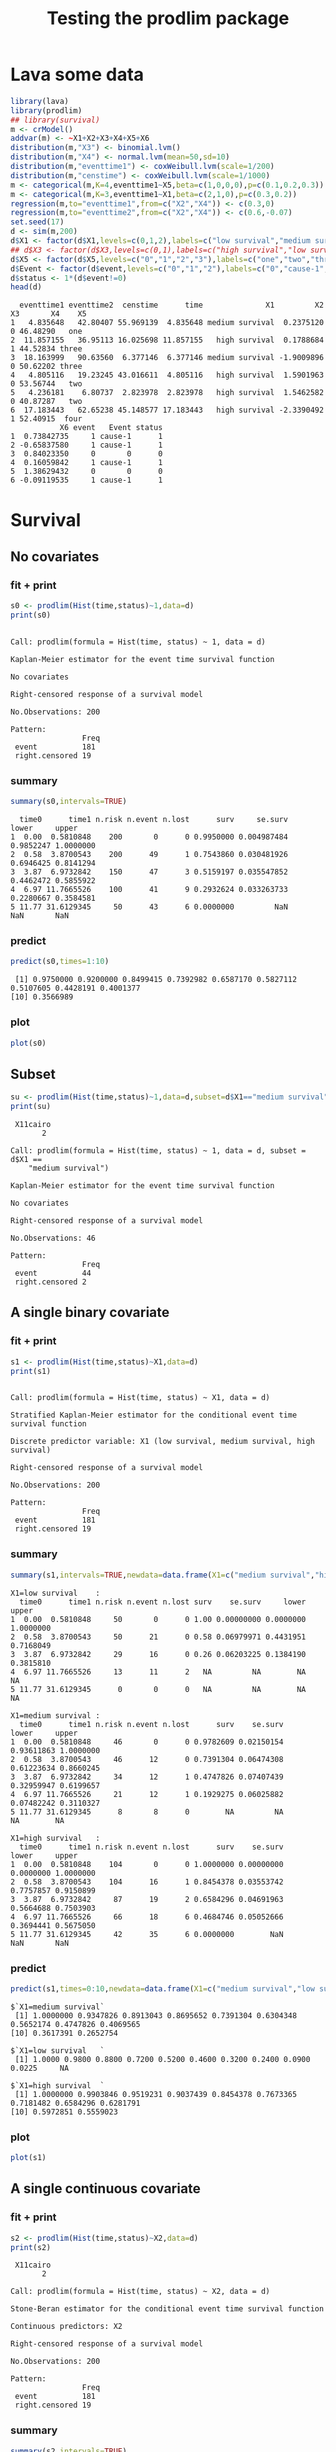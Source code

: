 * Lava some data
#+BEGIN_SRC R  :results output :exports both  :session *R* :cache no
library(lava)
library(prodlim)
## library(survival)
m <- crModel()
addvar(m) <- ~X1+X2+X3+X4+X5+X6
distribution(m,"X3") <- binomial.lvm()
distribution(m,"X4") <- normal.lvm(mean=50,sd=10)
distribution(m,"eventtime1") <- coxWeibull.lvm(scale=1/200)
distribution(m,"censtime") <- coxWeibull.lvm(scale=1/1000)
m <- categorical(m,K=4,eventtime1~X5,beta=c(1,0,0,0),p=c(0.1,0.2,0.3))
m <- categorical(m,K=3,eventtime1~X1,beta=c(2,1,0),p=c(0.3,0.2))
regression(m,to="eventtime1",from=c("X2","X4")) <- c(0.3,0)
regression(m,to="eventtime2",from=c("X2","X4")) <- c(0.6,-0.07)
set.seed(17)
d <- sim(m,200)
d$X1 <- factor(d$X1,levels=c(0,1,2),labels=c("low survival","medium survival","high survival"))
## d$X3 <- factor(d$X3,levels=c(0,1),labels=c("high survival","low survival"))
d$X5 <- factor(d$X5,levels=c("0","1","2","3"),labels=c("one","two","three","four"))
d$Event <- factor(d$event,levels=c("0","1","2"),labels=c("0","cause-1","cause-2"))
d$status <- 1*(d$event!=0)
head(d)
#+END_SRC

#+RESULTS:
#+begin_example
  eventtime1 eventtime2  censtime      time              X1         X2 X3       X4    X5
1   4.835648   42.80407 55.969139  4.835648 medium survival  0.2375120  0 46.48290   one
2  11.857155   36.95113 16.025698 11.857155   high survival  0.1788684  1 44.52834 three
3  18.163999   90.63560  6.377146  6.377146 medium survival -1.9009896  0 50.62202 three
4   4.805116   19.23245 43.016611  4.805116   high survival  1.5901963  0 53.56744   two
5   4.236181    6.80737  2.823978  2.823978   high survival  1.5462582  0 40.87287   two
6  17.183443   62.65238 45.148577 17.183443   high survival -2.3390492  1 52.40915  four
           X6 event   Event status
1  0.73842735     1 cause-1      1
2 -0.65837580     1 cause-1      1
3  0.84023350     0       0      0
4  0.16059842     1 cause-1      1
5  1.38629432     0       0      0
6 -0.09119535     1 cause-1      1
#+end_example

* Survival
** No covariates
*** fit + print
#+BEGIN_SRC R :exports both :results output   :session *R* 
s0 <- prodlim(Hist(time,status)~1,data=d)
print(s0)
#+END_SRC   

#+RESULTS:
#+begin_example

Call: prodlim(formula = Hist(time, status) ~ 1, data = d)

Kaplan-Meier estimator for the event time survival function

No covariates

Right-censored response of a survival model 

No.Observations: 200 

Pattern:
                Freq
 event          181 
 right.censored 19
#+end_example

*** summary

#+BEGIN_SRC R :exports both :results output  :session *R*  
summary(s0,intervals=TRUE)
#+END_SRC   

#+RESULTS:
:   time0      time1 n.risk n.event n.lost      surv     se.surv     lower     upper
: 1  0.00  0.5810848    200       0      0 0.9950000 0.004987484 0.9852247 1.0000000
: 2  0.58  3.8700543    200      49      1 0.7543860 0.030481926 0.6946425 0.8141294
: 3  3.87  6.9732842    150      47      3 0.5159197 0.035547852 0.4462472 0.5855922
: 4  6.97 11.7665526    100      41      9 0.2932624 0.033263733 0.2280667 0.3584581
: 5 11.77 31.6129345     50      43      6 0.0000000         NaN       NaN       NaN

*** predict
#+BEGIN_SRC R :exports both :results output   :session *R*  
predict(s0,times=1:10)
#+END_SRC   

#+RESULTS:
:  [1] 0.9750000 0.9200000 0.8499415 0.7392982 0.6587170 0.5827112 0.5107605 0.4428191 0.4001377
: [10] 0.3566989

*** plot
#+BEGIN_SRC R :results graphics :file "~/research/SoftWare/prodlim/test/s0.png" :exports both :session *R* :cache no 
plot(s0)
#+END_SRC   

#+RESULTS:
[[file:~/research/SoftWare/prodlim/test/s0.png]]

** Subset
#+BEGIN_SRC R :exports both :results output   :session *R* 
su <- prodlim(Hist(time,status)~1,data=d,subset=d$X1=="medium survival")
print(su)
#+END_SRC   

#+RESULTS:
#+begin_example
 X11cairo 
       2

Call: prodlim(formula = Hist(time, status) ~ 1, data = d, subset = d$X1 == 
    "medium survival")

Kaplan-Meier estimator for the event time survival function

No covariates

Right-censored response of a survival model 

No.Observations: 46 

Pattern:
                Freq
 event          44  
 right.censored 2
#+end_example

** A single binary covariate
*** fit + print
#+BEGIN_SRC R :exports both :results output   :session *R* 
s1 <- prodlim(Hist(time,status)~X1,data=d)
print(s1)
#+END_SRC   

#+RESULTS:
#+begin_example

Call: prodlim(formula = Hist(time, status) ~ X1, data = d)

Stratified Kaplan-Meier estimator for the conditional event time survival function

Discrete predictor variable: X1 (low survival, medium survival, high survival)

Right-censored response of a survival model 

No.Observations: 200 

Pattern:
                Freq
 event          181 
 right.censored 19
#+end_example

*** summary

#+BEGIN_SRC R :exports both :results output  :session *R*  
summary(s1,intervals=TRUE,newdata=data.frame(X1=c("medium survival","high survival","low survival")))
#+END_SRC   

#+RESULTS:
#+begin_example
X1=low survival    :
  time0      time1 n.risk n.event n.lost surv    se.surv     lower     upper
1  0.00  0.5810848     50       0      0 1.00 0.00000000 0.0000000 1.0000000
2  0.58  3.8700543     50      21      0 0.58 0.06979971 0.4431951 0.7168049
3  3.87  6.9732842     29      16      0 0.26 0.06203225 0.1384190 0.3815810
4  6.97 11.7665526     13      11      2   NA         NA        NA        NA
5 11.77 31.6129345      0       0      0   NA         NA        NA        NA

X1=medium survival :
  time0      time1 n.risk n.event n.lost      surv    se.surv      lower     upper
1  0.00  0.5810848     46       0      0 0.9782609 0.02150154 0.93611863 1.0000000
2  0.58  3.8700543     46      12      0 0.7391304 0.06474308 0.61223634 0.8660245
3  3.87  6.9732842     34      12      1 0.4747826 0.07407439 0.32959947 0.6199657
4  6.97 11.7665526     21      12      1 0.1929275 0.06025882 0.07482242 0.3110327
5 11.77 31.6129345      8       8      0        NA         NA         NA        NA

X1=high survival   :
  time0      time1 n.risk n.event n.lost      surv    se.surv     lower     upper
1  0.00  0.5810848    104       0      0 1.0000000 0.00000000 0.0000000 1.0000000
2  0.58  3.8700543    104      16      1 0.8454378 0.03553742 0.7757857 0.9150899
3  3.87  6.9732842     87      19      2 0.6584296 0.04691963 0.5664688 0.7503903
4  6.97 11.7665526     66      18      6 0.4684746 0.05052666 0.3694441 0.5675050
5 11.77 31.6129345     42      35      6 0.0000000        NaN       NaN       NaN
#+end_example

*** predict
#+BEGIN_SRC R :exports both :results output   :session *R*  
predict(s1,times=0:10,newdata=data.frame(X1=c("medium survival","low survival","high survival")))
#+END_SRC   

#+RESULTS:
#+begin_example
$`X1=medium survival`
 [1] 1.0000000 0.9347826 0.8913043 0.8695652 0.7391304 0.6304348 0.5652174 0.4747826 0.4069565
[10] 0.3617391 0.2652754

$`X1=low survival   `
 [1] 1.0000 0.9800 0.8800 0.7200 0.5200 0.4600 0.3200 0.2400 0.0900 0.0225     NA

$`X1=high survival  `
 [1] 1.0000000 0.9903846 0.9519231 0.9037439 0.8454378 0.7673365 0.7181482 0.6584296 0.6281791
[10] 0.5972851 0.5559023
#+end_example

*** plot
#+BEGIN_SRC R :results graphics :file "~/research/SoftWare/prodlim/test/s1.png" :exports both :session *R* :cache no 
plot(s1)
#+END_SRC   

#+RESULTS:
[[file:~/research/SoftWare/prodlim/test/s1.png]]

** A single continuous covariate
*** fit + print
#+BEGIN_SRC R :exports both :results output   :session *R* 
s2 <- prodlim(Hist(time,status)~X2,data=d)
print(s2)
#+END_SRC   

#+RESULTS:
#+begin_example
 X11cairo 
       2

Call: prodlim(formula = Hist(time, status) ~ X2, data = d)

Stone-Beran estimator for the conditional event time survival function

Continuous predictors: X2

Right-censored response of a survival model 

No.Observations: 200 

Pattern:
                Freq
 event          181 
 right.censored 19
#+end_example

*** summary

#+BEGIN_SRC R :exports both :results output  :session *R*  
summary(s2,intervals=TRUE)
#+END_SRC   

#+RESULTS:
#+begin_example
Warning in summary.prodlim(s2, intervals = TRUE) :
  
Life tables are available for 200 different covariate constellations.
 Shown are the table corresponding to the first row in object$X, corresponding to the middle row (median of the number of rows in object$X)  and corresponding to the last row in object$X ...
 to see more tables use arguments `newdata' and `max.tables'

X2=-3.494 :
  time0      time1 n.risk n.event n.lost      surv    se.surv     lower     upper
1  0.00  0.5810848     31       0      0 1.0000000 0.00000000 0.0000000 1.0000000
2  0.58  3.8700543     31       4      0 0.8709677 0.06021010 0.7529581 0.9889774
3  3.87  6.9732842     27       6      1 0.6744868 0.08468947 0.5084985 0.8404751
4  6.97 11.7665526     20       5      1 0.5016496 0.09184127 0.3216440 0.6816551
5 11.77 31.6129345     14      11      2 0.0000000        NaN       NaN       NaN

X2=-0.066 :
  time0      time1 n.risk n.event n.lost      surv    se.surv     lower     upper
1  0.00  0.5810848     61       0      0 1.0000000 0.00000000 0.0000000 1.0000000
2  0.58  3.8700543     61      13      0 0.7868852 0.05243214 0.6841201 0.8896503
3  3.87  6.9732842     48      15      1 0.5395785 0.06398706 0.4141661 0.6649908
4  6.97 11.7665526     32      13      3 0.3067779 0.06111883 0.1869872 0.4265686
5 11.77 31.6129345     16      15      1        NA         NA        NA        NA

X2= 3.940 :
  time0      time1 n.risk n.event n.lost      surv    se.surv      lower     upper
1  0.00  0.5810848     31       0      0 0.9677419 0.03173351 0.90554540 1.0000000
2  0.58  3.8700543     31      13      1 0.5722300 0.09003102 0.39577245 0.7486876
3  3.87  6.9732842     17      11      0 0.2019635 0.07354274 0.05782241 0.3461047
4  6.97 11.7665526      6       3      0 0.1009818 0.05524207 0.00000000 0.2092542
5 11.77 31.6129345      3       3      0        NA         NA         NA        NA
#+end_example

*** predict
#+BEGIN_SRC R :exports both :results output   :session *R*  
predict(s2,times=0:10,newdata=data.frame(X2=quantile(d$X2)))
#+END_SRC   

#+RESULTS:
#+begin_example
$`X2=-3.494`
 [1] 1.0000000 1.0000000 1.0000000 0.9354839 0.8709677 0.8064516 0.7741935 0.6744868 0.5733138
[10] 0.5733138 0.5374817

$`X2=-0.799`
 [1] 1.0000000 0.9836066 0.9672131 0.9180328 0.8196721 0.7369922 0.6364932 0.5527441 0.5192445
[10] 0.4857448 0.4180756

$`X2=-0.061`
 [1] 1.0000000 1.0000000 0.9180328 0.8688525 0.7377049 0.6721311 0.6065574 0.5227166 0.4552693
[10] 0.4202486 0.3837052

$`X2= 0.710`
 [1] 1.0000000 0.9508197 0.8852459 0.7868852 0.6557377 0.5901639 0.4918033 0.4098361 0.3261432
[10] 0.2536670 0.2174288

$`X2= 3.940`
 [1] 1.0000000 0.9354839 0.8709677 0.7741935 0.5722300 0.3702665 0.2692847 0.2019635 0.2019635
[10] 0.1683029 0.1346424
#+end_example

*** plot
#+BEGIN_SRC R :results graphics :file "~/research/SoftWare/prodlim/test/s2.png" :exports both :session *R* :cache no 
plot(s2)
#+END_SRC   

#+RESULTS:
[[file:~/research/SoftWare/prodlim/test/s2.png]]

** Combination of two categorical covariates
*** fit + print
#+BEGIN_SRC R :exports both :results output   :session *R* 
s1a <- prodlim(Hist(time,status)~X1+X3,data=d)
print(s1a)
#+END_SRC   

#+RESULTS:
#+begin_example
 X11cairo 
       2

Call: prodlim(formula = Hist(time, status) ~ X1 + X3, data = d)

Stratified Kaplan-Meier estimator for the conditional event time survival function

Discrete predictor variables:

 -  X1 (low survival, medium survival, high survival)
 -  X3 (0, 1)

Right-censored response of a survival model 

No.Observations: 200 

Pattern:
                Freq
 event          181 
 right.censored 19
#+end_example

*** summary

#+BEGIN_SRC R :exports both :results output  :session *R*  
summary(s1a,intervals=TRUE)
#+END_SRC   

#+RESULTS:
#+begin_example
X1=low survival   , X3=0 :
  time0      time1 n.risk n.event n.lost      surv    se.surv     lower     upper
1  0.00  0.5810848     31       0      0 1.0000000 0.00000000 0.0000000 1.0000000
2  0.58  3.8700543     31      14      0 0.5483871 0.08938115 0.3732033 0.7235709
3  3.87  6.9732842     17       9      0 0.2580645 0.07858983 0.1040313 0.4120978
4  6.97 11.7665526      8       7      1        NA         NA        NA        NA
5 11.77 31.6129345      0       0      0        NA         NA        NA        NA

X1=medium survival, X3=0 :
  time0      time1 n.risk n.event n.lost      surv    se.surv      lower     upper
1  0.00  0.5810848     24       0      0 1.0000000 0.00000000 0.00000000 1.0000000
2  0.58  3.8700543     24       9      0 0.6250000 0.09882118 0.43131405 0.8186859
3  3.87  6.9732842     15       3      1 0.4965278 0.10276106 0.29511980 0.6979358
4  6.97 11.7665526     11       6      0 0.2256944 0.08796963 0.05327715 0.3981117
5 11.77 31.6129345      5       5      0        NA         NA         NA        NA

X1=high survival  , X3=0 :
  time0      time1 n.risk n.event n.lost      surv    se.surv     lower     upper
1  0.00  0.5810848     53       0      0 1.0000000 0.00000000 0.0000000 1.0000000
2  0.58  3.8700543     53      11      1 0.7907757 0.05613520 0.6807527 0.9007987
3  3.87  6.9732842     41       7      1 0.6541579 0.06607080 0.5246615 0.7836543
4  6.97 11.7665526     33       9      5 0.4546502 0.07230591 0.3129333 0.5963672
5 11.77 31.6129345     19      15      4        NA         NA        NA        NA

X1=low survival   , X3=1 :
  time0      time1 n.risk n.event n.lost      surv   se.surv     lower     upper
1  0.00  0.5810848     19       0      0 1.0000000 0.0000000 0.0000000 1.0000000
2  0.58  3.8700543     19       7      0 0.6315789 0.1106647 0.4146801 0.8484778
3  3.87  6.9732842     12       7      0 0.2631579 0.1010226 0.0651572 0.4611586
4  6.97 11.7665526      5       4      1        NA        NA        NA        NA
5 11.77 31.6129345      0       0      0        NA        NA        NA        NA

X1=medium survival, X3=1 :
  time0      time1 n.risk n.event n.lost      surv    se.surv     lower     upper
1  0.00  0.5810848     22       0      0 0.9545455 0.04440947 0.8675045 1.0000000
2  0.58  3.8700543     22       3      0 0.8636364 0.07316500 0.7202356 1.0000000
3  3.87  6.9732842     19       9      0 0.4545455 0.10615895 0.2464777 0.6626132
4  6.97 11.7665526     10       6      1 0.1558442 0.08098224 0.0000000 0.3145664
5 11.77 31.6129345      3       3      0        NA         NA        NA        NA

X1=high survival  , X3=1 :
  time0      time1 n.risk n.event n.lost      surv    se.surv     lower     upper
1  0.00  0.5810848     51       0      0 1.0000000 0.00000000 0.0000000 1.0000000
2  0.58  3.8700543     51       5      0 0.9019608 0.04163980 0.8203483 0.9835733
3  3.87  6.9732842     46      12      1 0.6621067 0.06676008 0.5312594 0.7929541
4  6.97 11.7665526     33       9      1 0.4799270 0.07086593 0.3410324 0.6188217
5 11.77 31.6129345     23      20      2 0.0000000        NaN       NaN       NaN
#+end_example

*** predict
#+BEGIN_SRC R :exports both :results output   :session *R*  
predict(s1a,times=0:10,newdata=expand.grid(X1=levels(d$X1),X3=unique(d$X3)))
#+END_SRC   

#+RESULTS:
#+begin_example
$`X1=low survival   , X3=0`
 [1] 1.00000000 0.96774194 0.80645161 0.64516129 0.48387097 0.41935484 0.32258065 0.25806452
 [9] 0.04032258         NA         NA

$`X1=medium survival, X3=0`
 [1] 1.0000000 0.9166667 0.8750000 0.8333333 0.6250000 0.5416667 0.5416667 0.4965278 0.4513889
[10] 0.3611111 0.2708333

$`X1=high survival  , X3=0`
 [1] 1.0000000 0.9811321 0.9245283 0.8679245 0.7907757 0.7329140 0.7329140 0.6541579 0.6343350
[10] 0.6131905 0.5701183

$`X1=low survival   , X3=1`
 [1] 1.00000000 1.00000000 1.00000000 0.84210526 0.57894737 0.52631579 0.31578947 0.21052632
 [9] 0.15789474 0.05263158         NA

$`X1=medium survival, X3=1`
 [1] 1.0000000 0.9545455 0.9090909 0.9090909 0.8636364 0.7272727 0.5909091 0.4545455 0.3636364
[10] 0.3636364 0.2597403

$`X1=high survival  , X3=1`
 [1] 1.0000000 1.0000000 0.9803922 0.9411765 0.9019608 0.8025536 0.7022344 0.6621067 0.6219790
[10] 0.5818513 0.5417237
#+end_example

*** plot
#+BEGIN_SRC R :results graphics :file "~/research/SoftWare/prodlim/test/s1a.png" :exports both :session *R* :cache no 
plot(s1a,confint=FALSE,atrisk=FALSE,legend.x="bottomleft",legend.cex=0.8)
#+END_SRC   

#+RESULTS:
[[file:~/research/SoftWare/prodlim/test/s1a.png]]

** Combination of one categorical and one continuous covariate
*** fit + print
#+BEGIN_SRC R :exports both :results output   :session *R* 
s3 <- prodlim(Hist(time,status)~X1+X2,data=d)
print(s3)
#+END_SRC   

#+RESULTS:
#+begin_example
 X11cairo 
       2

Call: prodlim(formula = Hist(time, status) ~ X1 + X2, data = d)

Stratified Stone-Beran estimator for the conditional event time survival function

  Discrete predictor variables: X1
Continuous predictor variables: X2

Right-censored response of a survival model 

No.Observations: 200 

Pattern:
                Freq
 event          181 
 right.censored 19
#+end_example

*** summary

#+BEGIN_SRC R :exports both :results output  :session *R*  
summary(s3,intervals=TRUE)
#+END_SRC   

#+RESULTS:
#+begin_example
Warning in summary.prodlim(s3, intervals = TRUE) :
  
Life tables are available for 200 different covariate constellations.
 Shown are the table corresponding to the first row in object$X, corresponding to the middle row (median of the number of rows in object$X)  and corresponding to the last row in object$X ...
 to see more tables use arguments `newdata' and `max.tables'

X1=low survival , X2=-2.2 :
  time0      time1 n.risk n.event n.lost      surv   se.surv      lower     upper
1  0.00  0.5810848     13       0      0 1.0000000 0.0000000 0.00000000 1.0000000
2  0.58  3.8700543     13       5      0 0.6153846 0.1349320 0.35092275 0.8798465
3  3.87  6.9732842      8       4      0 0.3076923 0.1280077 0.05680175 0.5585829
4  6.97 11.7665526      4       3      1        NA        NA         NA        NA
5 11.77 31.6129345      0       0      0        NA        NA         NA        NA

X1=high survival, X2=-1.9 :
  time0      time1 n.risk n.event n.lost      surv    se.surv     lower     upper
1  0.00  0.5810848     23       0      0 1.0000000 0.00000000 0.0000000 1.0000000
2  0.58  3.8700543     23       1      0 0.9565217 0.04252258 0.8731790 1.0000000
3  3.87  6.9732842     22       3      0 0.8260870 0.07903420 0.6711828 0.9809911
4  6.97 11.7665526     19       3      1 0.6905371 0.09746224 0.4995146 0.8815596
5 11.77 31.6129345     15      11      3 0.0000000        NaN       NaN       NaN

X1=high survival, X2= 3.9 :
  time0      time1 n.risk n.event n.lost      surv    se.surv       lower     upper
1  0.00  0.5810848     20       0      0 1.0000000 0.00000000 0.000000000 1.0000000
2  0.58  3.8700543     20       4      1 0.7941176 0.09192128 0.613955249 0.9742800
3  3.87  6.9732842     15       8      0 0.3705882 0.11092243 0.153184264 0.5879922
4  6.97 11.7665526      7       3      1 0.1852941 0.09379907 0.001451326 0.3691369
5 11.77 31.6129345      3       3      0        NA         NA          NA        NA
#+end_example

*** predict
#+BEGIN_SRC R :exports both :results output   :session *R*  
predict(s3,times=0:10,newdata=expand.grid(X1=levels(d$X1),X2=c(quantile(d$X2,0.05),median(d$X2))))
#+END_SRC   

#+RESULTS:
#+begin_example
$`X1=low survival   , X2=-1.745`
 [1] 1.00000000 1.00000000 1.00000000 0.80000000 0.66666667 0.66666667 0.46666667 0.26666667
 [9] 0.06666667 0.06666667         NA

$`X1=medium survival, X2=-1.745`
 [1] 1.0000000 0.9285714 0.9285714 0.9285714 0.7857143 0.6428571 0.5714286 0.4897959 0.4897959
[10] 0.4897959 0.4081633

$`X1=high survival  , X2=-1.745`
 [1] 1.0000000 1.0000000 0.9600000 0.9600000 0.9200000 0.8800000 0.8800000 0.8000000 0.7600000
[10] 0.7200000 0.6776471

$`X1=low survival   , X2=-0.061`
 [1] 1.000 1.000 0.880 0.760 0.520 0.480 0.320 0.280 0.096    NA    NA

$`X1=medium survival, X2=-0.061`
 [1] 1.0000000 1.0000000 0.9565217 0.9565217 0.9130435 0.7826087 0.6956522 0.5652174 0.4782609
[10] 0.4782609 0.3347826

$`X1=high survival  , X2=-0.061`
 [1] 1.0000000 1.0000000 0.9743590 0.8974359 0.8461538 0.7692308 0.6923077 0.6400000 0.6133333
[10] 0.5854545 0.5296970
#+end_example

*** plot
#+BEGIN_SRC R :results graphics :file "~/research/SoftWare/prodlim/test/s3.png" :exports both :session *R* :cache no 
plot(s3,confint=FALSE,atrisk=FALSE,legend.x="bottomleft",legend.cex=0.8,newdata=expand.grid(X1=levels(d$X1),X2=c(quantile(d$X2,0.05),median(d$X2))))
#+END_SRC   

#+RESULTS:
[[file:~/research/SoftWare/prodlim/test/s3.png]]

* Competing risks
** No covariates
*** fit + print
#+BEGIN_SRC R :exports both :results output   :session *R* 
f0 <- prodlim(Hist(time,event)~1,data=d)
print(f0)
#+END_SRC   

#+RESULTS:
#+begin_example
 X11cairo 
       2

Call: prodlim(formula = Hist(time, event) ~ 1, data = d)


No covariates

Right-censored response of a competing.risks model 

No.Observations: 200 

Pattern:
         
Cause     event right.censored
  1         173              0
  2           8              0
  unknown     0             19
#+end_example

*** summary

#+BEGIN_SRC R :exports both :results output  :session *R*  
summary(f0,intervals=TRUE)
#+END_SRC   

#+RESULTS:
#+begin_example


----------> Cause:  1 

  time0      time1 n.risk n.event n.lost    cuminc   se.cuminc     lower      upper
1  0.00  0.5810848    200       0      0 0.0050000 0.004987484 0.0000000 0.01477529
2  0.58  3.8700543    200      48      1 0.2406140 0.030270505 0.1812849 0.29994314
3  3.87  6.9732842    150      47      3 0.4790803 0.035534895 0.4094332 0.54872742
4  6.97 11.7665526    100      39      9 0.6912432 0.033721667 0.6251499 0.75733646
5 11.77 31.6129345     50      38      6 0.9508450         NaN       NaN        NaN


----------> Cause:  2 

  time0      time1 n.risk n.event n.lost     cuminc   se.cuminc lower      upper
1  0.00  0.5810848    200       0      0 0.00000000 0.000000000     0 0.00000000
2  0.58  3.8700543    200       1      1 0.00500000 0.004987484     0 0.01477529
3  3.87  6.9732842    150       0      3 0.00500000 0.004987484     0 0.01477529
4  6.97 11.7665526    100       2      9 0.01549437 0.008879329     0 0.03289753
5 11.77 31.6129345     50       5      6 0.04915505         NaN   NaN        NaN
#+end_example

*** predict
#+BEGIN_SRC R :exports both :results output   :session *R*  
predict(f0,times=1:10)
#+END_SRC   

#+RESULTS:
:  [1] 0.0250000 0.0800000 0.1450585 0.2557018 0.3362830 0.4122888 0.4842395 0.5416866 0.5843679
: [10] 0.6278068

*** plot
#+BEGIN_SRC R :results graphics :file "~/research/SoftWare/prodlim/test/f0.png" :exports both :session *R* :cache no 
plot(f0)
#+END_SRC   

#+RESULTS:
[[file:~/research/SoftWare/prodlim/test/f0.png]]

** A single binary covariate
*** fit + print
#+BEGIN_SRC R :exports both :results output   :session *R* 
f1 <- prodlim(Hist(time,event)~X1,data=d)
print(f1)
#+END_SRC   

#+RESULTS:
#+begin_example
 X11cairo 
       2

Call: prodlim(formula = Hist(time, event) ~ X1, data = d)


Discrete predictor variable: X1 (low survival, medium survival, high survival)

Right-censored response of a competing.risks model 

No.Observations: 200 

Pattern:
         
Cause     event right.censored
  1         173              0
  2           8              0
  unknown     0             19
#+end_example

*** summary

#+BEGIN_SRC R :exports both :results output  :session *R*  
summary(f1,intervals=TRUE,newdata=data.frame(X1=c("medium survival","high survival","low survival")))
#+END_SRC   

#+RESULTS:
#+begin_example


----------> Cause:  1 

X1=low survival    :
  time0      time1 n.risk n.event n.lost cuminc  se.cuminc     lower     upper
1  0.00  0.5810848     50       0      0   0.00 0.00000000 0.0000000 0.0000000
2  0.58  3.8700543     50      21      0   0.42 0.06979971 0.2831951 0.5568049
3  3.87  6.9732842     29      16      0   0.74 0.06203225 0.6184190 0.8615810
4  6.97 11.7665526     13      11      2     NA         NA        NA        NA
5 11.77 31.6129345      0       0      0     NA         NA        NA        NA

X1=medium survival :
  time0      time1 n.risk n.event n.lost     cuminc  se.cuminc     lower      upper
1  0.00  0.5810848     46       0      0 0.02173913 0.02150154 0.0000000 0.06388137
2  0.58  3.8700543     46      11      0 0.23913043 0.06289174 0.1158649 0.36239598
3  3.87  6.9732842     34      12      1 0.50347826 0.07416587 0.3581158 0.64884070
4  6.97 11.7665526     21      12      1 0.78533333 0.06253871 0.6627597 0.90790696
5 11.77 31.6129345      8       8      0         NA         NA        NA         NA

X1=high survival   :
  time0      time1 n.risk n.event n.lost    cuminc  se.cuminc      lower     upper
1  0.00  0.5810848    104       0      0 0.0000000 0.00000000 0.00000000 0.0000000
2  0.58  3.8700543    104      16      1 0.1545622 0.03553742 0.08491012 0.2242143
3  3.87  6.9732842     87      19      2 0.3415704 0.04691963 0.24960965 0.4335312
4  6.97 11.7665526     66      16      6 0.5112512 0.05057770 0.41212074 0.6103817
5 11.77 31.6129345     42      30      6 0.9150275        NaN        NaN       NaN



----------> Cause:  2 

X1=low survival    :
  time0      time1 n.risk n.event n.lost cuminc se.cuminc lower upper
1  0.00  0.5810848     50       0      0      0         0     0     0
2  0.58  3.8700543     50       0      0      0         0     0     0
3  3.87  6.9732842     29       0      0      0         0     0     0
4  6.97 11.7665526     13       0      2     NA        NA    NA    NA
5 11.77 31.6129345      0       0      0     NA        NA    NA    NA

X1=medium survival :
  time0      time1 n.risk n.event n.lost     cuminc  se.cuminc lower      upper
1  0.00  0.5810848     46       0      0 0.00000000 0.00000000     0 0.00000000
2  0.58  3.8700543     46       1      0 0.02173913 0.02150154     0 0.06388137
3  3.87  6.9732842     34       0      1 0.02173913 0.02150154     0 0.06388137
4  6.97 11.7665526     21       0      1 0.02173913 0.02150154     0 0.06388137
5 11.77 31.6129345      8       0      0         NA         NA    NA         NA

X1=high survival   :
  time0      time1 n.risk n.event n.lost     cuminc  se.cuminc lower      upper
1  0.00  0.5810848    104       0      0 0.00000000 0.00000000     0 0.00000000
2  0.58  3.8700543    104       0      1 0.00000000 0.00000000     0 0.00000000
3  3.87  6.9732842     87       0      2 0.00000000 0.00000000     0 0.00000000
4  6.97 11.7665526     66       2      6 0.02027422 0.01419083     0 0.04808775
5 11.77 31.6129345     42       5      6 0.08497254        NaN   NaN        NaN
#+end_example

*** predict
#+BEGIN_SRC R :exports both :results output   :session *R*  
predict(f1,times=0:10,newdata=data.frame(X1=c("medium survival","low survival","high survival")))
#+END_SRC   

#+RESULTS:
#+begin_example
$`X1=medium survival`
 [1] 0.00000000 0.06521739 0.10869565 0.10869565 0.23913043 0.34782609 0.41304348 0.50347826
 [9] 0.57130435 0.61652174 0.71298551

$`X1=low survival   `
 [1] 0.0000 0.0200 0.1200 0.2800 0.4800 0.5400 0.6800 0.7600 0.9100 0.9775     NA

$`X1=high survival  `
 [1] 0.000000000 0.009615385 0.048076923 0.096256137 0.154562193 0.232663515 0.281851751 0.341570426
 [9] 0.351546632 0.382440688 0.423823467
#+end_example

*** plot
#+BEGIN_SRC R :results graphics :file "~/research/SoftWare/prodlim/test/f1.png" :exports both :session *R* :cache no 
plot(f1)
#+END_SRC   

#+RESULTS:
[[file:~/research/SoftWare/prodlim/test/f1.png]]

** A single continuous covariate
*** fit + print
#+BEGIN_SRC R :exports both :results output   :session *R* 
f2 <- prodlim(Hist(time,event)~X2,data=d)
print(f2)
#+END_SRC   

#+RESULTS:
#+begin_example
 X11cairo 
       2

Call: prodlim(formula = Hist(time, event) ~ X2, data = d)


Continuous predictors: X2

Right-censored response of a competing.risks model 

No.Observations: 200 

Pattern:
         
Cause     event right.censored
  1         173              0
  2           8              0
  unknown     0             19
#+end_example

*** summary

#+BEGIN_SRC R :exports both :results output  :session *R*  
summary(f2,intervals=TRUE)
#+END_SRC   

#+RESULTS:
#+begin_example
Warning in summary.prodlim(f2, intervals = TRUE) :
  
Life tables are available for 200 different covariate constellations.
 Shown are the table corresponding to the first row in object$X, corresponding to the middle row (median of the number of rows in object$X)  and corresponding to the last row in object$X ...
 to see more tables use arguments `newdata' and `max.tables'



----------> Cause:  1 

X2=-3.494 :
  time0      time1 n.risk n.event n.lost    cuminc  se.cuminc      lower     upper
1  0.00  0.5810848     31       0      0 0.0000000 0.00000000 0.00000000 0.0000000
2  0.58  3.8700543     31       4      0 0.1290323 0.06021010 0.01102263 0.2470419
3  3.87  6.9732842     27       6      1 0.3255132 0.08468947 0.15952489 0.4915015
4  6.97 11.7665526     20       4      1 0.4646261 0.09151434 0.28526129 0.6439909
5 11.77 31.6129345     14      10      2 0.9274575        NaN        NaN       NaN

X2=-0.066 :
  time0      time1 n.risk n.event n.lost    cuminc  se.cuminc     lower     upper
1  0.00  0.5810848     61       0      0 0.0000000 0.00000000 0.0000000 0.0000000
2  0.58  3.8700543     61      13      0 0.2131148 0.05243214 0.1103497 0.3158799
3  3.87  6.9732842     48      15      1 0.4604215 0.06398706 0.3350092 0.5858339
4  6.97 11.7665526     32      12      3 0.6763603 0.06194460 0.5549511 0.7977695
5 11.77 31.6129345     16      14      1        NA         NA        NA        NA

X2= 3.940 :
  time0      time1 n.risk n.event n.lost     cuminc  se.cuminc     lower     upper
1  0.00  0.5810848     31       0      0 0.03225806 0.03173351 0.0000000 0.0944546
2  0.58  3.8700543     31      12      1 0.39551192 0.08900391 0.2210675 0.5699564
3  3.87  6.9732842     17      11      0 0.76577840 0.07742888 0.6140206 0.9175362
4  6.97 11.7665526      6       3      0 0.86676017 0.06203662 0.7451706 0.9883497
5 11.77 31.6129345      3       2      0         NA         NA        NA        NA



----------> Cause:  2 

X2=-3.494 :
  time0      time1 n.risk n.event n.lost     cuminc  se.cuminc lower      upper
1  0.00  0.5810848     31       0      0 0.00000000 0.00000000     0 0.00000000
2  0.58  3.8700543     31       0      0 0.00000000 0.00000000     0 0.00000000
3  3.87  6.9732842     27       0      1 0.00000000 0.00000000     0 0.00000000
4  6.97 11.7665526     20       1      1 0.03372434 0.03314205     0 0.09868156
5 11.77 31.6129345     14       1      2 0.07254246        NaN   NaN        NaN

X2=-0.066 :
  time0      time1 n.risk n.event n.lost     cuminc se.cuminc lower      upper
1  0.00  0.5810848     61       0      0 0.00000000 0.0000000     0 0.00000000
2  0.58  3.8700543     61       0      0 0.00000000 0.0000000     0 0.00000000
3  3.87  6.9732842     48       0      1 0.00000000 0.0000000     0 0.00000000
4  6.97 11.7665526     32       1      3 0.01686183 0.0167163     0 0.04962516
5 11.77 31.6129345     16       1      1         NA        NA    NA         NA

X2= 3.940 :
  time0      time1 n.risk n.event n.lost     cuminc  se.cuminc lower     upper
1  0.00  0.5810848     31       0      0 0.00000000 0.00000000     0 0.0000000
2  0.58  3.8700543     31       1      1 0.03225806 0.03173351     0 0.0944546
3  3.87  6.9732842     17       0      0 0.03225806 0.03173351     0 0.0944546
4  6.97 11.7665526      6       0      0 0.03225806 0.03173351     0 0.0944546
5 11.77 31.6129345      3       1      0         NA         NA    NA        NA
#+end_example

*** predict
#+BEGIN_SRC R :exports both :results output   :session *R*  
predict(f2,times=0:10,newdata=data.frame(X2=quantile(d$X2)))
#+END_SRC   

#+RESULTS:
#+begin_example
$`X2=-3.494`
 [1] 0.00000000 0.00000000 0.00000000 0.06451613 0.12903226 0.19354839 0.22580645 0.32551320
 [9] 0.39296188 0.39296188 0.42879399

$`X2=-0.799`
 [1] 0.00000000 0.01639344 0.03278689 0.08196721 0.18032787 0.26300784 0.36350677 0.44725588
 [9] 0.48075552 0.51425517 0.58192445

$`X2=-0.061`
 [1] 0.00000000 0.00000000 0.08196721 0.13114754 0.26229508 0.32786885 0.39344262 0.47728337
 [9] 0.52786885 0.56288957 0.59943293

$`X2= 0.710`
 [1] 0.00000000 0.04918033 0.11475410 0.21311475 0.34426230 0.40983607 0.50819672 0.59016393
 [9] 0.67385677 0.74633305 0.78257118

$`X2= 3.940`
 [1] 0.00000000 0.06451613 0.12903226 0.19354839 0.39551192 0.59747546 0.69845722 0.76577840
 [9] 0.76577840 0.79943899 0.83309958
#+end_example

*** plot
#+BEGIN_SRC R :results graphics :file "~/research/SoftWare/prodlim/test/f2.png" :exports both :session *R* :cache no 
plot(f2)
#+END_SRC   

#+RESULTS:
[[file:~/research/SoftWare/prodlim/test/f2.png]]

** Combination of two categorical covariates
*** fit + print
#+BEGIN_SRC R :exports both :results output   :session *R* 
f1a <- prodlim(Hist(time,event)~X1+X3,data=d)
print(f1a)
#+END_SRC   

#+RESULTS:
#+begin_example
 X11cairo 
       2

Call: prodlim(formula = Hist(time, event) ~ X1 + X3, data = d)


Discrete predictor variables:

 -  X1 (low survival, medium survival, high survival)
 -  X3 (0, 1)

Right-censored response of a competing.risks model 

No.Observations: 200 

Pattern:
         
Cause     event right.censored
  1         173              0
  2           8              0
  unknown     0             19
#+end_example

*** summary

#+BEGIN_SRC R :exports both :results output  :session *R*  
summary(f1a,intervals=TRUE)
#+END_SRC   

#+RESULTS:
#+begin_example


----------> Cause:  1 

X1=low survival   , X3=0 :
  time0      time1 n.risk n.event n.lost    cuminc  se.cuminc     lower     upper
1  0.00  0.5810848     31       0      0 0.0000000 0.00000000 0.0000000 0.0000000
2  0.58  3.8700543     31      14      0 0.4516129 0.08938115 0.2764291 0.6267967
3  3.87  6.9732842     17       9      0 0.7419355 0.07858983 0.5879022 0.8959687
4  6.97 11.7665526      8       7      1        NA         NA        NA        NA
5 11.77 31.6129345      0       0      0        NA         NA        NA        NA

X1=medium survival, X3=0 :
  time0      time1 n.risk n.event n.lost    cuminc  se.cuminc     lower     upper
1  0.00  0.5810848     24       0      0 0.0000000 0.00000000 0.0000000 0.0000000
2  0.58  3.8700543     24       8      0 0.3333333 0.09622504 0.1447357 0.5219310
3  3.87  6.9732842     15       3      1 0.4618056 0.10246733 0.2609733 0.6626378
4  6.97 11.7665526     11       6      0 0.7326389 0.09283731 0.5506811 0.9145967
5 11.77 31.6129345      5       5      0        NA         NA        NA        NA

X1=high survival  , X3=0 :
  time0      time1 n.risk n.event n.lost    cuminc  se.cuminc      lower     upper
1  0.00  0.5810848     53       0      0 0.0000000 0.00000000 0.00000000 0.0000000
2  0.58  3.8700543     53      11      1 0.2092243 0.05613520 0.09920134 0.3192473
3  3.87  6.9732842     41       7      1 0.3458421 0.06607080 0.21634567 0.4753385
4  6.97 11.7665526     33       8      5 0.5255268 0.07246282 0.38350228 0.6675513
5 11.77 31.6129345     19      13      4        NA         NA         NA        NA

X1=low survival   , X3=1 :
  time0      time1 n.risk n.event n.lost    cuminc se.cuminc     lower     upper
1  0.00  0.5810848     19       0      0 0.0000000 0.0000000 0.0000000 0.0000000
2  0.58  3.8700543     19       7      0 0.3684211 0.1106647 0.1515222 0.5853199
3  3.87  6.9732842     12       7      0 0.7368421 0.1010226 0.5388414 0.9348428
4  6.97 11.7665526      5       4      1        NA        NA        NA        NA
5 11.77 31.6129345      0       0      0        NA        NA        NA        NA

X1=medium survival, X3=1 :
  time0      time1 n.risk n.event n.lost     cuminc  se.cuminc     lower     upper
1  0.00  0.5810848     22       0      0 0.04545455 0.04440947 0.0000000 0.1324955
2  0.58  3.8700543     22       3      0 0.13636364 0.07316500 0.0000000 0.2797644
3  3.87  6.9732842     19       9      0 0.54545455 0.10615895 0.3373868 0.7535223
4  6.97 11.7665526     10       6      1 0.84415584 0.08098224 0.6854336 1.0000000
5 11.77 31.6129345      3       3      0         NA         NA        NA        NA

X1=high survival  , X3=1 :
  time0      time1 n.risk n.event n.lost     cuminc  se.cuminc     lower     upper
1  0.00  0.5810848     51       0      0 0.00000000 0.00000000 0.0000000 0.0000000
2  0.58  3.8700543     51       5      0 0.09803922 0.04163980 0.0164267 0.1796517
3  3.87  6.9732842     46      12      1 0.33789330 0.06676008 0.2070459 0.4687406
4  6.97 11.7665526     33       8      1 0.50000912 0.07091289 0.3610224 0.6389958
5 11.77 31.6129345     23      17      2 0.91354309        NaN       NaN       NaN



----------> Cause:  2 

X1=low survival   , X3=0 :
  time0      time1 n.risk n.event n.lost cuminc se.cuminc lower upper
1  0.00  0.5810848     31       0      0      0         0     0     0
2  0.58  3.8700543     31       0      0      0         0     0     0
3  3.87  6.9732842     17       0      0      0         0     0     0
4  6.97 11.7665526      8       0      1     NA        NA    NA    NA
5 11.77 31.6129345      0       0      0     NA        NA    NA    NA

X1=medium survival, X3=0 :
  time0      time1 n.risk n.event n.lost     cuminc  se.cuminc lower     upper
1  0.00  0.5810848     24       0      0 0.00000000 0.00000000     0 0.0000000
2  0.58  3.8700543     24       1      0 0.04166667 0.04078938     0 0.1216124
3  3.87  6.9732842     15       0      1 0.04166667 0.04078938     0 0.1216124
4  6.97 11.7665526     11       0      0 0.04166667 0.04078938     0 0.1216124
5 11.77 31.6129345      5       0      0         NA         NA    NA        NA

X1=high survival  , X3=0 :
  time0      time1 n.risk n.event n.lost     cuminc  se.cuminc lower      upper
1  0.00  0.5810848     53       0      0 0.00000000 0.00000000     0 0.00000000
2  0.58  3.8700543     53       0      1 0.00000000 0.00000000     0 0.00000000
3  3.87  6.9732842     41       0      1 0.00000000 0.00000000     0 0.00000000
4  6.97 11.7665526     33       1      5 0.01982297 0.01962272     0 0.05828279
5 11.77 31.6129345     19       2      4         NA         NA    NA         NA

X1=low survival   , X3=1 :
  time0      time1 n.risk n.event n.lost cuminc se.cuminc lower upper
1  0.00  0.5810848     19       0      0      0         0     0     0
2  0.58  3.8700543     19       0      0      0         0     0     0
3  3.87  6.9732842     12       0      0      0         0     0     0
4  6.97 11.7665526      5       0      1     NA        NA    NA    NA
5 11.77 31.6129345      0       0      0     NA        NA    NA    NA

X1=medium survival, X3=1 :
  time0      time1 n.risk n.event n.lost cuminc se.cuminc lower upper
1  0.00  0.5810848     22       0      0      0         0     0     0
2  0.58  3.8700543     22       0      0      0         0     0     0
3  3.87  6.9732842     19       0      0      0         0     0     0
4  6.97 11.7665526     10       0      1      0         0     0     0
5 11.77 31.6129345      3       0      0     NA        NA    NA    NA

X1=high survival  , X3=1 :
  time0      time1 n.risk n.event n.lost     cuminc  se.cuminc lower     upper
1  0.00  0.5810848     51       0      0 0.00000000 0.00000000     0 0.0000000
2  0.58  3.8700543     51       0      0 0.00000000 0.00000000     0 0.0000000
3  3.87  6.9732842     46       0      1 0.00000000 0.00000000     0 0.0000000
4  6.97 11.7665526     33       1      1 0.02006384 0.01986081     0 0.0589903
5 11.77 31.6129345     23       3      2 0.08645691        NaN   NaN       NaN
#+end_example

*** predict
#+BEGIN_SRC R :exports both :results output   :session *R*  
predict(f1a,times=0:10,newdata=expand.grid(X1=levels(d$X1),X3=unique(d$X3)))
#+END_SRC   

#+RESULTS:
#+begin_example
$`X1=low survival   , X3=0`
 [1] 0.00000000 0.03225806 0.19354839 0.35483871 0.51612903 0.58064516 0.67741935 0.74193548
 [9] 0.95967742         NA         NA

$`X1=medium survival, X3=0`
 [1] 0.00000000 0.08333333 0.12500000 0.12500000 0.33333333 0.41666667 0.41666667 0.46180556
 [9] 0.50694444 0.59722222 0.68750000

$`X1=high survival  , X3=0`
 [1] 0.00000000 0.01886792 0.07547170 0.13207547 0.20922432 0.26708595 0.26708595 0.34584207
 [9] 0.34584207 0.36698657 0.41005869

$`X1=low survival   , X3=1`
 [1] 0.0000000 0.0000000 0.0000000 0.1578947 0.4210526 0.4736842 0.6842105 0.7894737 0.8421053
[10] 0.9473684        NA

$`X1=medium survival, X3=1`
 [1] 0.00000000 0.04545455 0.09090909 0.09090909 0.13636364 0.27272727 0.40909091 0.54545455
 [9] 0.63636364 0.63636364 0.74025974

$`X1=high survival  , X3=1`
 [1] 0.00000000 0.00000000 0.01960784 0.05882353 0.09803922 0.19744642 0.29776562 0.33789330
 [9] 0.35795714 0.39808482 0.43821249
#+end_example

*** plot
#+BEGIN_SRC R :results graphics :file "~/research/SoftWare/prodlim/test/f1a.png" :exports both :session *R* :cache no 
plot(f1a,confint=FALSE,atrisk=FALSE,legend.x="bottomleft",legend.cex=0.8)
#+END_SRC   

#+RESULTS:
[[file:~/research/SoftWare/prodlim/test/f1a.png]]

** Combination of one categorical and one continuous covariate
*** fit + print
#+BEGIN_SRC R :exports both :results output   :session *R* 
f3 <- prodlim(Hist(time,event)~X1+X2,data=d)
print(f3)
#+END_SRC   

#+RESULTS:
#+begin_example
 X11cairo 
       2

Call: prodlim(formula = Hist(time, event) ~ X1 + X2, data = d)


  Discrete predictor variables: X1
Continuous predictor variables: X2

Right-censored response of a competing.risks model 

No.Observations: 200 

Pattern:
         
Cause     event right.censored
  1         173              0
  2           8              0
  unknown     0             19
#+end_example

*** summary

#+BEGIN_SRC R :exports both :results output  :session *R*  
summary(f3,intervals=TRUE)
#+END_SRC   

#+RESULTS:
#+begin_example
Warning in summary.prodlim(f3, intervals = TRUE) :
  
Life tables are available for 200 different covariate constellations.
 Shown are the table corresponding to the first row in object$X, corresponding to the middle row (median of the number of rows in object$X)  and corresponding to the last row in object$X ...
 to see more tables use arguments `newdata' and `max.tables'



----------> Cause:  1 

X1=low survival , X2=-2.2 :
  time0      time1 n.risk n.event n.lost    cuminc se.cuminc     lower     upper
1  0.00  0.5810848     13       0      0 0.0000000 0.0000000 0.0000000 0.0000000
2  0.58  3.8700543     13       5      0 0.3846154 0.1349320 0.1201535 0.6490773
3  3.87  6.9732842      8       4      0 0.6923077 0.1280077 0.4414171 0.9431982
4  6.97 11.7665526      4       3      1        NA        NA        NA        NA
5 11.77 31.6129345      0       0      0        NA        NA        NA        NA

X1=high survival, X2=-1.9 :
  time0      time1 n.risk n.event n.lost     cuminc  se.cuminc      lower     upper
1  0.00  0.5810848     23       0      0 0.00000000 0.00000000 0.00000000 0.0000000
2  0.58  3.8700543     23       1      0 0.04347826 0.04252258 0.00000000 0.1268210
3  3.87  6.9732842     22       3      0 0.17391304 0.07903420 0.01900886 0.3288172
4  6.97 11.7665526     19       2      1 0.26598465 0.09325412 0.08320993 0.4487594
5 11.77 31.6129345     15      10      3 0.90719766        NaN        NaN       NaN

X1=high survival, X2= 3.9 :
  time0      time1 n.risk n.event n.lost    cuminc  se.cuminc      lower     upper
1  0.00  0.5810848     20       0      0 0.0000000 0.00000000 0.00000000 0.0000000
2  0.58  3.8700543     20       4      1 0.2058824 0.09192128 0.02571996 0.3860448
3  3.87  6.9732842     15       8      0 0.6294118 0.11092243 0.41200779 0.8468157
4  6.97 11.7665526      7       3      1 0.8147059 0.09379907 0.63086309 0.9985487
5 11.77 31.6129345      3       2      0        NA         NA         NA        NA



----------> Cause:  2 

X1=low survival , X2=-2.2 :
  time0      time1 n.risk n.event n.lost cuminc se.cuminc lower upper
1  0.00  0.5810848     13       0      0      0         0     0     0
2  0.58  3.8700543     13       0      0      0         0     0     0
3  3.87  6.9732842      8       0      0      0         0     0     0
4  6.97 11.7665526      4       0      1     NA        NA    NA    NA
5 11.77 31.6129345      0       0      0     NA        NA    NA    NA

X1=high survival, X2=-1.9 :
  time0      time1 n.risk n.event n.lost     cuminc  se.cuminc lower    upper
1  0.00  0.5810848     23       0      0 0.00000000 0.00000000     0 0.000000
2  0.58  3.8700543     23       0      0 0.00000000 0.00000000     0 0.000000
3  3.87  6.9732842     22       0      0 0.00000000 0.00000000     0 0.000000
4  6.97 11.7665526     19       1      1 0.04347826 0.04252258     0 0.126821
5 11.77 31.6129345     15       1      3 0.09280234        NaN   NaN      NaN

X1=high survival, X2= 3.9 :
  time0      time1 n.risk n.event n.lost cuminc se.cuminc lower upper
1  0.00  0.5810848     20       0      0      0         0     0     0
2  0.58  3.8700543     20       0      1      0         0     0     0
3  3.87  6.9732842     15       0      0      0         0     0     0
4  6.97 11.7665526      7       0      1      0         0     0     0
5 11.77 31.6129345      3       1      0     NA        NA    NA    NA
#+end_example

*** predict
#+BEGIN_SRC R :exports both :results output   :session *R*  
predict(f3,times=0:10,newdata=expand.grid(X1=levels(d$X1),X2=c(quantile(d$X2,0.05),median(d$X2))))
#+END_SRC   

#+RESULTS:
#+begin_example
$`X1=low survival   , X2=-1.745`
 [1] 0.0000000 0.0000000 0.0000000 0.2000000 0.3333333 0.3333333 0.5333333 0.7333333 0.9333333
[10] 0.9333333        NA

$`X1=medium survival, X2=-1.745`
 [1] 0.00000000 0.07142857 0.07142857 0.07142857 0.21428571 0.35714286 0.42857143 0.51020408
 [9] 0.51020408 0.51020408 0.59183673

$`X1=high survival  , X2=-1.745`
 [1] 0.0000000 0.0000000 0.0400000 0.0400000 0.0800000 0.1200000 0.1200000 0.2000000 0.2000000
[10] 0.2400000 0.2823529

$`X1=low survival   , X2=-0.061`
 [1] 0.000 0.000 0.120 0.240 0.480 0.520 0.680 0.720 0.904    NA    NA

$`X1=medium survival, X2=-0.061`
 [1] 0.00000000 0.00000000 0.04347826 0.04347826 0.08695652 0.21739130 0.30434783 0.43478261
 [9] 0.52173913 0.52173913 0.66521739

$`X1=high survival  , X2=-0.061`
 [1] 0.00000000 0.00000000 0.02564103 0.10256410 0.15384615 0.23076923 0.30769231 0.36000000
 [9] 0.36000000 0.38787879 0.44363636
#+end_example

*** plot
#+BEGIN_SRC R :results graphics :file "~/research/SoftWare/prodlim/test/f3.png" :exports both :session *R* :cache no 
plot(f3,confint=FALSE,atrisk=FALSE,legend.x="bottomleft",legend.cex=0.8,newdata=expand.grid(X1=levels(d$X1),X2=c(quantile(d$X2,0.05),median(d$X2))))
#+END_SRC   

#+RESULTS:
[[file:~/research/SoftWare/prodlim/test/f3.png]]

* Special cases
** Compare with survfit (survival)

#+BEGIN_SRC R :results graphics :file "~/research/SoftWare/prodlim/test/compSurvival.png" :exports both :session *R* :cache yes 
library(survival)
data(pbc)
prodlim.0 <- prodlim(Hist(time,status!=0)~1,data=pbc)
survfit.0 <- survfit(Surv(time,status!=0)~1,data=pbc)
plot(survfit.0)
plot(prodlim.0,add=TRUE,col=2,lwd=3)
#+END_SRC   

#+RESULTS[<2014-12-09 17:20:55> 1d84de430eb24eaa66dcf01b51d70ea7876c3f17]:
[[file:~/research/SoftWare/prodlim/test/compSurvival.png]]

#+BEGIN_SRC R :exports both :results output   :session *R* :cache no :eval never
  ttt <- sort(unique(d$time)[d$event==1])
  ttt <- ttt[-length(ttt)]
  sum0.s <- summary(survfit.0,times=ttt)
  plot(survfit.0,lwd=6)
  plot(prodlim.0,add=TRUE,col=2)
  ## There is arounding issue:
  library(survival)
  testdata <- data.frame(time=c(16.107812,3.657545,1.523978),event=c(0,1,1))
  sum0 <- summary(survfit(Surv(time,event)~1,data=testdata),times=sort(testdata$time))
  testdata$timeR <- round(testdata$time,1)
  sum1 <- summary(survfit(Surv(timeR,event)~1,data=testdata),times=sort(testdata$time))
  sum0
  sum1
  ## sum0 != sum1
  ## summary(survfit.0,times=c(0,0.1,0.2,0.3))
  result.survfit <- data.frame(time=sum0.s$time,n.risk=sum0.s$n.risk,n.event=sum0.s$n.event,surv=sum0.s$surv,std.err=sum0.s$std.err,lower=sum0.s$lower,upper=sum0.s$upper)
  result.prodlim <- data.frame(summary(prodlim.0,times=ttt)$table[,c("time","n.risk","n.event","n.lost","surv","se.surv","lower","upper")])
  cbind(result.survfit[,c("time","n.risk","n.event","surv")],result.prodlim[,c("time","n.risk","n.event","surv")])
  a <- round(result.survfit$surv,8)
  b <- round(result.prodlim$surv[!is.na(result.prodlim$se.surv)],8)
  if (all(a==b)){cat("\nOK\n")}else{cat("\nERROR\n")}
  if (all(round(result.survfit$std.err,8)==round(result.prodlim$se.surv[!is.na(result.prodlim$se.surv)],8))){cat("\nOK\n")}else{cat("\nERROR\n")}
#+END_SRC   


** Bootstrap weights

#+BEGIN_SRC R :results graphics :file "~/research/SoftWare/prodlim/test/bw.png" :exports both :session *R* :cache yes 
pbc <- pbc[order(pbc$time,-pbc$status),]
set.seed(17)
boot <- sample(1:NROW(pbc),size=NROW(pbc),replace=TRUE)
boot.weights <- table(factor(boot,levels=1:NROW(pbc)))
s1 <- prodlim(Hist(time,status>0)~1,data=pbc,caseweights=boot.weights)
plot(s1,col=1,confint=FALSE,lwd=8)
s2 <- prodlim(Hist(time,status>0)~1,data=pbc[sort(boot),])
plot(s2,add=TRUE,col=2,confint=FALSE,lwd=3)
#+END_SRC   

#+RESULTS[<2014-12-09 17:20:55> 8b35866bf972c241101784892b6610e45b1ae12e]:
[[file:~/research/SoftWare/prodlim/test/bw.png]]

** Case-weights 

#+BEGIN_SRC R :results graphics :file "~/research/SoftWare/prodlim/test/compSurvey.png" :exports both :session *R* :cache yes 
library(survey)
library(survival)
library(prodlim)
pbc <- pbc[order(pbc$time,-pbc$status),]
## pbc$randprob<-fitted(biasmodel)
## pbc$randprob <- as.numeric(pbc$sex=="m")+0.1
set.seed(17)
pbc$randprob <- abs(rnorm(NROW(pbc)))
dpbc <- svydesign(id=~id, weights=~randprob, strata=NULL, data=pbc)
survey.1<-svykm(Surv(time,status>0)~1, design=dpbc)
plot(survey.1,lwd=8)
prodlim.1 <- prodlim(Hist(time,status>0)~1,data=pbc,caseweights=pbc$randprob)
plot(prodlim.1,add=TRUE,col=2,confint=FALSE)
#+END_SRC   

#+RESULTS[<2014-12-09 17:20:56> dec8932742395595e2951caa82e65c23c49f5c76]:
[[file:~/research/SoftWare/prodlim/test/compSurvey.png]]

** delayed entry 
*** Without covariates

#+BEGIN_SRC R :results graphics :file "~/research/SoftWare/prodlim/test/d0.png" :exports results :session *R* :cache yes 
pbc$entry <- round(pbc$time/5)
survfit.delay <- survfit(Surv(entry,time,status!=0)~1,data=pbc)
prodlim.delay <- prodlim(Hist(time,status!=0,entry=entry)~1,data=pbc)
plot(survfit.delay,lwd=8)
plot(prodlim.delay,lwd=4,col=2,add=TRUE,confint=FALSE)
#+END_SRC

#+RESULTS[<2014-12-09 17:20:56> ef968754c92ada9a114bdb475ba1c4fc3127bb26]:
[[file:~/research/SoftWare/prodlim/test/d0.png]]

    
*** With covariates

#+BEGIN_SRC R :results graphics :file "~/research/SoftWare/prodlim/test/compSurvDelayEdema.png" :exports both :session *R* :cache yes 
  pbc0 <- pbc
  pbc0$entry <- round(pbc0$time/5)
  survfit.delay.edema <- survfit(Surv(entry,time,status!=0)~edema,data=pbc0)
  ## survfit.delay.edema.0.5 <- survfit(Surv(entry,time,status!=0)~1,data=pbc0[pbc0$edema==0.5,])
  prodlim.delay.edema <- prodlim(Hist(time,status!=0,entry=entry)~edema,data=pbc0)
  ## prodlim.delay.edema.0.5 <- prodlim(Hist(time,status!=0,entry=entry)~1,data=pbc0[pbc0$edema==0.5,])
  plot(survfit.delay.edema,conf.int=FALSE,col=1:3,lwd=8)
  plot(prodlim.delay.edema,add=TRUE,confint=FALSE,col=c("gray88","orange",5),lwd=4)
#+END_SRC    

#+RESULTS[<2014-12-09 17:20:56> f9a50518b02047f0f0eb6653bd8036c4210382b6]:
[[file:~/research/SoftWare/prodlim/test/compSurvDelayEdema.png]]


** Stacked plot
  
#+BEGIN_SRC R :results graphics  :file "~/research/SoftWare/prodlim/test/aj.png" :exports both :session *R* :cache no 
library(riskRegression)
data(Melanoma)
aj <- prodlim(Hist(time,Event)~1,data=d)
plot(aj,cause="stacked")
#+END_SRC

#+RESULTS:
[[file:~/research/SoftWare/prodlim/test/aj.png]]

** Competing risks with delayed entry 
*** Without covariates

#+BEGIN_SRC R :results graphics :file "~/research/SoftWare/prodlim/test/compETM3.png" :exports both :session *R* :cache yes 
library(etm)
data(abortion)
cif.ab.etm <- etmCIF(Surv(entry, exit, cause != 0) ~ 1,abortion,etype = cause,failcode = 3)
cif.ab.prodlim <- prodlim(Hist(time=exit, event=cause,entry=entry) ~ 1,data=abortion)
plot(cif.ab.etm,lwd=8,col=3)
plot(cif.ab.prodlim,add=TRUE,lwd=4,col=5,cause=3)
#+END_SRC   

#+RESULTS[<2014-12-09 17:20:56> 2ac5105fe858184184203c412d8346d051568eff]:
[[file:~/research/SoftWare/prodlim/test/compETM3.png]]

#+BEGIN_SRC R :results graphics  :file "~/research/SoftWare/prodlim/test/compETM22.png" :exports both :session *R* :cache no 
library(etm)
data(abortion)
x <- prodlim(Hist(time=exit, event=cause,entry=entry) ~ 1,data=abortion)
x0 <- etmCIF(Surv(entry, exit, cause != 0) ~ 1,abortion,etype = cause)
par(mfrow=c(2,2))
cif.ab.etm <- etmCIF(Surv(entry, exit, cause != 0) ~ 1,abortion,etype = cause,failcode = 3)
cif.ab.prodlim <- prodlim(Hist(time=exit, event=cause,entry=entry) ~ 1,data=abortion)
# cause 3
plot(cif.ab.etm, ci.type = "bars", pos.ci = 24, col = c(1, 2), lty = 1,which.cif=3,lwd=8)
plot(cif.ab.prodlim,add=TRUE,cause=3,confint=TRUE,col=2)
# cause 2
plot(cif.ab.etm, ci.type = "bars", pos.ci = 24, col = c(1, 2), lty = 1,which.cif=2,lwd=8)
plot(cif.ab.prodlim,add=TRUE,cause=2,confint=TRUE,col=2)
# cause 1
plot(cif.ab.etm, ci.type = "bars", pos.ci = 24, col = c(1, 2), lty = 1,which.cif=1,lwd=8)
plot(cif.ab.prodlim,add=TRUE,cause=1,confint=TRUE,col=2)
#+END_SRC

#+RESULTS:
[[file:~/research/SoftWare/prodlim/test/compETM22.png]]

    
*** With covariates

#+BEGIN_SRC R :results graphics :file "~/research/SoftWare/prodlim/test/compETMcovariate.png" :exports results :session *R* :cache yes 
library(etm)
data(abortion)
cif.ab.etm <- etmCIF(Surv(entry, exit, cause != 0) ~ group,abortion,etype = cause,failcode = 3)
names(cif.ab.etm[[1]])
head(cbind(cif.ab.etm[[1]]$time,cif.ab.etm[[1]]$n.risk))
cif.ab.prodlim <- prodlim(Hist(time=exit, event=cause,entry=entry) ~ group,data=abortion)
plot(cif.ab.etm, ci.type = "bars", pos.ci = 24, col = c(1, 2), lty = 1, curvlab = c("Control", "Exposed"),lwd=8)
plot(cif.ab.prodlim,add=TRUE,cause=3,confint=FALSE,col="yellow")
#+END_SRC

#+RESULTS[<2014-12-09 17:20:57> 97f915ecd581609e1fe3fefa5cd1932a206259cd]:
[[file:~/research/SoftWare/prodlim/test/compETMcovariate.png]]

#+BEGIN_SRC R  :results output   :exports both  :session *R* :cache no :eval never
library(survival)
library(prodlim)
library(etm)
testdata <- data.frame(entry=c(1,5,2,8,5),exit=c(10,6,4,12,33),event=c(0,1,0,1,0))
cif.test.etm <- etmCIF(Surv(entry, exit, event) ~ 1,data=testdata,etype = event,failcode = 1)
cif.test.survival <- survfit(Surv(entry, exit, event) ~ 1,data=testdata)
cif.test.prodlim <- prodlim(Hist(exit,event,entry=entry)~1,data=testdata)
plot(cif.test.etm, ci.type = "bars", pos.ci = 24, lwd=5)
plot(cif.test.etm, ci.type = "bars", pos.ci = 24, lwd=5)
plot(cif.test.prodlim,add=TRUE,cause=2,col=2,confint=TRUE,type="cuminc")
#+END_SRC

* Interval censored data and illness-death model

** Delayed entry into illstate
   
#+BEGIN_SRC R :results graphics :file "~/research/SoftWare/prodlim/test/compSurvDelayedIDM.png" :exports results :session *R* :cache yes 
library(SmoothHazard)
library(survival)
library(prodlim)
## simulate data from an illness-death model
mod <- idmModel(K=10,schedule=0,punctuality=1)
regression(mod,from="X",to="lifetime") <- log(2)
regression(mod,from="X",to="waittime") <- log(2)
regression(mod,from="X",to="illtime") <- log(2)
set.seed(137)
## we round the event times to have some ties
testdata <- round(sim(mod,250),1)
## the data enter with delay into the intermediate state (ill)
## thus, to estimate the cumulative incidence of
## the absorbing state (death) after illness we 
## have left-truncated data
illdata <- testdata[testdata$illstatus==1,]
illdata <- illdata[order(illdata$lifetime,-illdata$seen.exit),]
## sindex(jump.times=illdata$illtime,eval.times=illdata$lifetime)
## F <- prodlim(Hist(lifetime,status,entry=illtime)~1,data=illdata[1:5,])
## f <- survfit(Surv(illtime,lifetime,status)~1,data=illdata[1:5,],type="kaplan-meier")
survfit.delayed.ill <- survfit(Surv(illtime,lifetime,seen.exit)~1,data=illdata)
prodlim.delayed.ill <- prodlim(Hist(lifetime,seen.exit,entry=illtime)~1,data=illdata)
plot(survfit.delayed.ill,lwd=5)
plot(prodlim.delayed.ill,lwd=2,col=2,add=TRUE)
#+END_SRC

#+RESULTS[<2014-12-09 17:20:57> b2533f1e7196ff6cc6a036d9ea72fff57c3370a0]:
[[file:~/research/SoftWare/prodlim/test/compSurvDelayedIDM.png]]

** Interval censored data

#+BEGIN_SRC R :results graphics :file "~/research/SoftWare/prodlim/test/compNMLE.png" :exports results :session *R* :cache yes 
icens <- prodlim(Hist(time=list(L,R),event=seen.ill)~1,data=illdata)
plot(icens)
#+END_SRC

#+RESULTS[<2014-12-09 17:20:57> c6ccfbe3317db857b4a59c8cfb46a546ab51d31e]:
[[file:~/research/SoftWare/prodlim/test/compNMLE.png]]

* COMMENT HEADER

#+TITLE: Testing the prodlim package
#+LANGUAGE:  en
#+OPTIONS:   H:3 num:t toc:t \n:nil @:t ::t |:t ^:t -:t f:t *:t <:t
#+OPTIONS:   TeX:t LaTeX:t skip:nil d:t todo:t pri:nil tags:not-in-toc author:nil
#+LaTeX_CLASS: org-article
#+HTML_HEAD: <link rel="stylesheet" type="text/css" href="http://192.38.117.59/~tag/styles/practicals.css" />
#+LaTeX_HEADER:\usepackage{authblk}
#+LaTeX_HEADER:\author{Thomas Alexander Gerds}
#+PROPERTY: session *R*
#+PROPERTY: cache no
